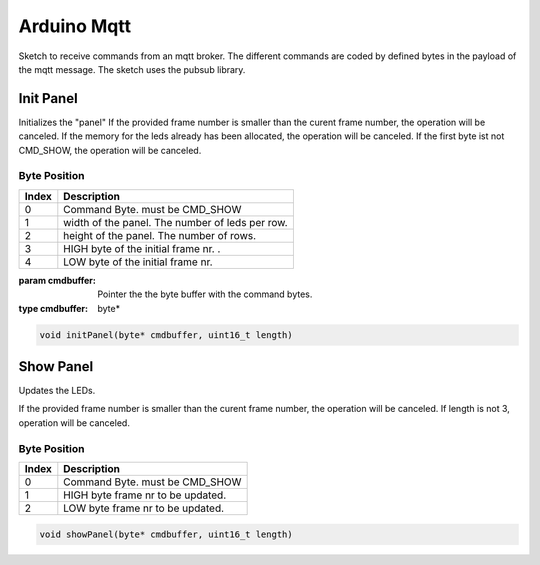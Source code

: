 Arduino Mqtt
============

Sketch to receive commands from an mqtt broker. The different commands
are coded by defined bytes in the payload of the mqtt message. The sketch
uses the pubsub library.

Init Panel
----------

Initializes the "panel"
If the provided frame number is smaller than the curent frame number,
the operation will be canceled.
If the memory for the leds already has been allocated, the operation
will be canceled. If the first byte ist not CMD_SHOW, the operation
will be canceled.

Byte Position
"""""""""""""

===== ================================================
Index Description
===== ================================================
0     Command Byte. must be CMD_SHOW
1     width of the panel. The number of leds per row.
2     height of the panel. The number of rows.
3     HIGH byte of the initial frame nr. .
4     LOW byte of the initial frame nr.
===== ================================================

:param cmdbuffer: Pointer the the byte buffer with the command bytes.
:type cmdbuffer: byte*

.. code-block:: python

    void initPanel(byte* cmdbuffer, uint16_t length)

Show Panel
----------
Updates the LEDs.

If the provided frame number is smaller than the curent frame number,
the operation will be canceled. If length is not 3, operation will be canceled.

Byte Position
"""""""""""""

===== ================================================
Index Description
===== ================================================
0     Command Byte. must be CMD_SHOW
1     HIGH byte frame nr to be updated.
2     LOW byte frame nr to be updated.
===== ================================================

.. code-block:: python

    void showPanel(byte* cmdbuffer, uint16_t length)
